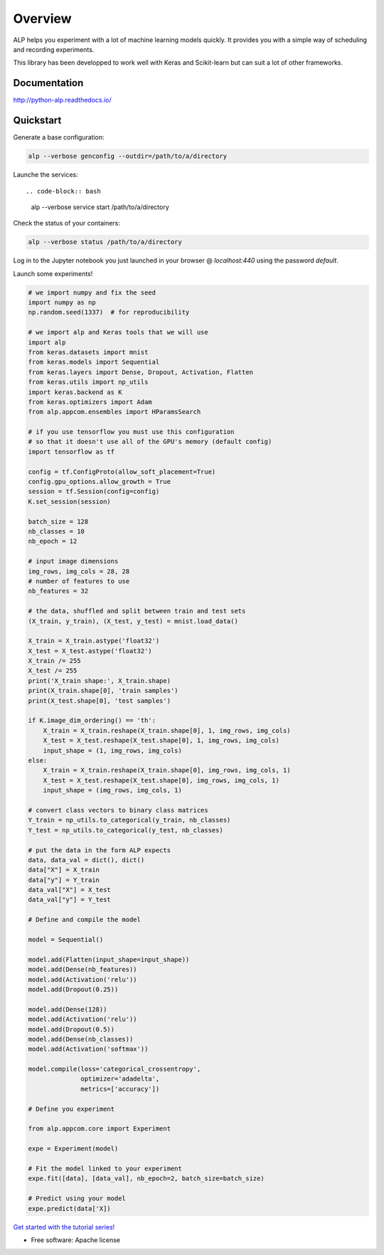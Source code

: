 ========
Overview
========

.. start-badges

|travis| |requires| |coveralls| |codecov| |codacy| |docs|

.. |travis| image:: https://travis-ci.org/tboquet/python-alp.svg?branch=master
    :alt: Travis-CI Build Status
    :target: https://travis-ci.org/tboquet/python-alp

.. |requires| image:: https://requires.io/github/tboquet/python-alp/requirements.svg?branch=master
    :alt: Requirements Status
    :target: https://requires.io/github/tboquet/python-alp/requirements/?branch=master

.. |coveralls| image:: https://coveralls.io/repos/tboquet/python-alp/badge.svg?branch=master&service=github
    :alt: Coverage Status
    :target: https://coveralls.io/r/tboquet/python-alp

.. |codecov| image:: https://codecov.io/github/tboquet/python-alp/coverage.svg?branch=master
    :alt: Coverage Status
    :target: https://codecov.io/github/tboquet/python-alp

.. |codacy| image:: https://img.shields.io/codacy/b7f6d79244d8480099a3593db2de9560.svg?style=flat
    :target: https://www.codacy.com/app/tboquet/python-alp
    :alt: Codacy Code Quality Status

.. |docs| image:: https://readthedocs.org/projects/python-alp/badge/?style=flat
    :target: https://readthedocs.org/projects/python-alp
    :alt: Documentation Status

.. end-badges


ALP helps you experiment with a lot of machine learning models quickly. It provides you with a simple way of scheduling and recording experiments.

This library has been developped to work well with Keras and Scikit-learn but can suit a lot of other frameworks. 

Documentation
=============

http://python-alp.readthedocs.io/

Quickstart
==========

Generate a base configuration:

.. code-block:: bash

    alp --verbose genconfig --outdir=/path/to/a/directory

Launche the services::

.. code-block:: bash

    alp --verbose service start /path/to/a/directory

Check the status of your containers:

.. code-block:: bash

    alp --verbose status /path/to/a/directory


Log in to the Jupyter notebook you just launched in your browser @ `localhost:440` using the password `default`.

Launch some experiments!

.. code-block:: python

    # we import numpy and fix the seed
    import numpy as np
    np.random.seed(1337)  # for reproducibility

    # we import alp and Keras tools that we will use
    import alp
    from keras.datasets import mnist
    from keras.models import Sequential
    from keras.layers import Dense, Dropout, Activation, Flatten
    from keras.utils import np_utils
    import keras.backend as K
    from keras.optimizers import Adam
    from alp.appcom.ensembles import HParamsSearch

    # if you use tensorflow you must use this configuration
    # so that it doesn't use all of the GPU's memory (default config)
    import tensorflow as tf

    config = tf.ConfigProto(allow_soft_placement=True)
    config.gpu_options.allow_growth = True
    session = tf.Session(config=config)
    K.set_session(session)

    batch_size = 128
    nb_classes = 10
    nb_epoch = 12

    # input image dimensions
    img_rows, img_cols = 28, 28
    # number of features to use
    nb_features = 32

    # the data, shuffled and split between train and test sets
    (X_train, y_train), (X_test, y_test) = mnist.load_data()

    X_train = X_train.astype('float32')
    X_test = X_test.astype('float32')
    X_train /= 255
    X_test /= 255
    print('X_train shape:', X_train.shape)
    print(X_train.shape[0], 'train samples')
    print(X_test.shape[0], 'test samples')

    if K.image_dim_ordering() == 'th':
        X_train = X_train.reshape(X_train.shape[0], 1, img_rows, img_cols)
        X_test = X_test.reshape(X_test.shape[0], 1, img_rows, img_cols)
        input_shape = (1, img_rows, img_cols)
    else:
        X_train = X_train.reshape(X_train.shape[0], img_rows, img_cols, 1)
        X_test = X_test.reshape(X_test.shape[0], img_rows, img_cols, 1)
        input_shape = (img_rows, img_cols, 1)

    # convert class vectors to binary class matrices
    Y_train = np_utils.to_categorical(y_train, nb_classes)
    Y_test = np_utils.to_categorical(y_test, nb_classes)

    # put the data in the form ALP expects
    data, data_val = dict(), dict()
    data["X"] = X_train
    data["y"] = Y_train
    data_val["X"] = X_test
    data_val["y"] = Y_test

    # Define and compile the model

    model = Sequential()

    model.add(Flatten(input_shape=input_shape))
    model.add(Dense(nb_features))
    model.add(Activation('relu'))
    model.add(Dropout(0.25))

    model.add(Dense(128))
    model.add(Activation('relu'))
    model.add(Dropout(0.5))
    model.add(Dense(nb_classes))
    model.add(Activation('softmax'))

    model.compile(loss='categorical_crossentropy',
                  optimizer='adadelta',
                  metrics=['accuracy'])

    # Define you experiment

    from alp.appcom.core import Experiment

    expe = Experiment(model)

    # Fit the model linked to your experiment
    expe.fit([data], [data_val], nb_epoch=2, batch_size=batch_size)

    # Predict using your model
    expe.predict(data['X])


`Get started with the tutorial series!`_ 

* Free software: Apache license

.. _`docker setup`: http://python-alp.readthedocs.io/en/latest/dockersetup.html
.. _`Get started with the tutorial series!`: http://python-alp.readthedocs.io/en/new_doc/Tutorials/index_tuto.html
